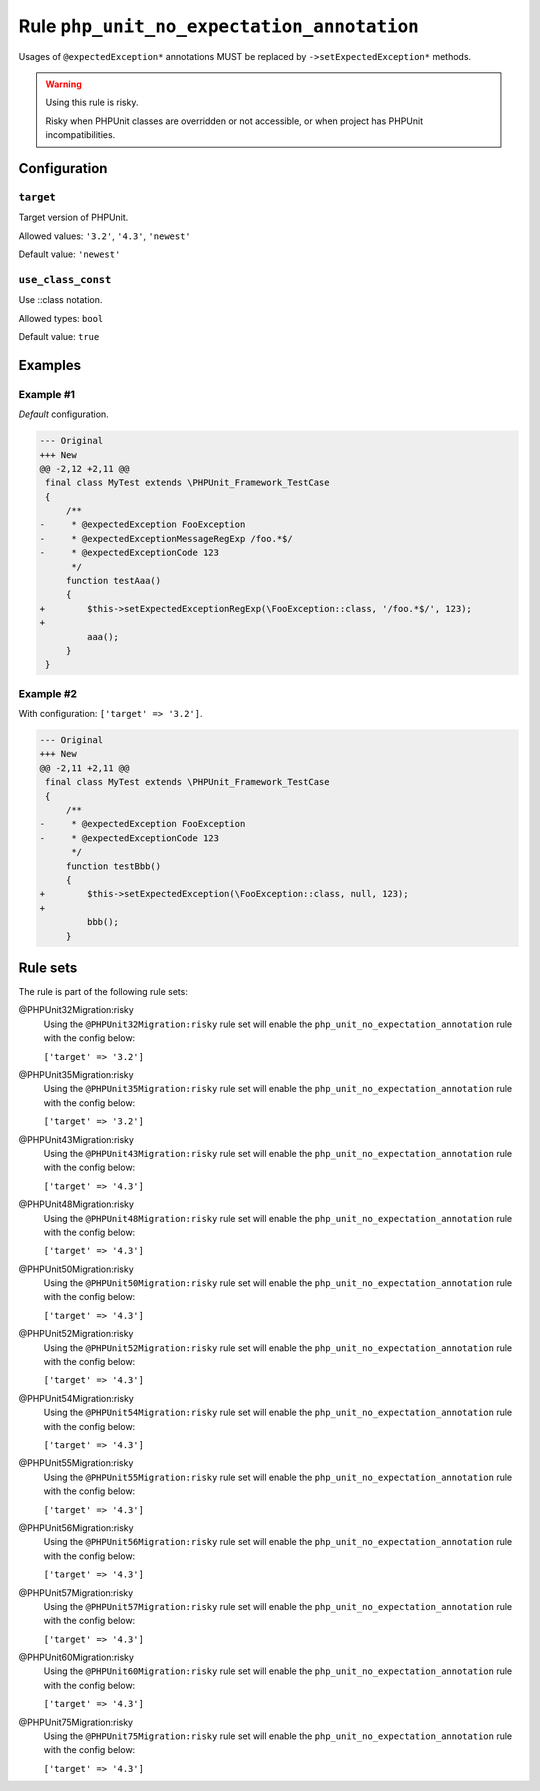 ===========================================
Rule ``php_unit_no_expectation_annotation``
===========================================

Usages of ``@expectedException*`` annotations MUST be replaced by
``->setExpectedException*`` methods.

.. warning:: Using this rule is risky.

   Risky when PHPUnit classes are overridden or not accessible, or when project
   has PHPUnit incompatibilities.

Configuration
-------------

``target``
~~~~~~~~~~

Target version of PHPUnit.

Allowed values: ``'3.2'``, ``'4.3'``, ``'newest'``

Default value: ``'newest'``

``use_class_const``
~~~~~~~~~~~~~~~~~~~

Use ::class notation.

Allowed types: ``bool``

Default value: ``true``

Examples
--------

Example #1
~~~~~~~~~~

*Default* configuration.

.. code-block:: diff

   --- Original
   +++ New
   @@ -2,12 +2,11 @@
    final class MyTest extends \PHPUnit_Framework_TestCase
    {
        /**
   -     * @expectedException FooException
   -     * @expectedExceptionMessageRegExp /foo.*$/
   -     * @expectedExceptionCode 123
         */
        function testAaa()
        {
   +        $this->setExpectedExceptionRegExp(\FooException::class, '/foo.*$/', 123);
   +
            aaa();
        }
    }

Example #2
~~~~~~~~~~

With configuration: ``['target' => '3.2']``.

.. code-block:: diff

   --- Original
   +++ New
   @@ -2,11 +2,11 @@
    final class MyTest extends \PHPUnit_Framework_TestCase
    {
        /**
   -     * @expectedException FooException
   -     * @expectedExceptionCode 123
         */
        function testBbb()
        {
   +        $this->setExpectedException(\FooException::class, null, 123);
   +
            bbb();
        }

Rule sets
---------

The rule is part of the following rule sets:

@PHPUnit32Migration:risky
  Using the ``@PHPUnit32Migration:risky`` rule set will enable the ``php_unit_no_expectation_annotation`` rule with the config below:

  ``['target' => '3.2']``

@PHPUnit35Migration:risky
  Using the ``@PHPUnit35Migration:risky`` rule set will enable the ``php_unit_no_expectation_annotation`` rule with the config below:

  ``['target' => '3.2']``

@PHPUnit43Migration:risky
  Using the ``@PHPUnit43Migration:risky`` rule set will enable the ``php_unit_no_expectation_annotation`` rule with the config below:

  ``['target' => '4.3']``

@PHPUnit48Migration:risky
  Using the ``@PHPUnit48Migration:risky`` rule set will enable the ``php_unit_no_expectation_annotation`` rule with the config below:

  ``['target' => '4.3']``

@PHPUnit50Migration:risky
  Using the ``@PHPUnit50Migration:risky`` rule set will enable the ``php_unit_no_expectation_annotation`` rule with the config below:

  ``['target' => '4.3']``

@PHPUnit52Migration:risky
  Using the ``@PHPUnit52Migration:risky`` rule set will enable the ``php_unit_no_expectation_annotation`` rule with the config below:

  ``['target' => '4.3']``

@PHPUnit54Migration:risky
  Using the ``@PHPUnit54Migration:risky`` rule set will enable the ``php_unit_no_expectation_annotation`` rule with the config below:

  ``['target' => '4.3']``

@PHPUnit55Migration:risky
  Using the ``@PHPUnit55Migration:risky`` rule set will enable the ``php_unit_no_expectation_annotation`` rule with the config below:

  ``['target' => '4.3']``

@PHPUnit56Migration:risky
  Using the ``@PHPUnit56Migration:risky`` rule set will enable the ``php_unit_no_expectation_annotation`` rule with the config below:

  ``['target' => '4.3']``

@PHPUnit57Migration:risky
  Using the ``@PHPUnit57Migration:risky`` rule set will enable the ``php_unit_no_expectation_annotation`` rule with the config below:

  ``['target' => '4.3']``

@PHPUnit60Migration:risky
  Using the ``@PHPUnit60Migration:risky`` rule set will enable the ``php_unit_no_expectation_annotation`` rule with the config below:

  ``['target' => '4.3']``

@PHPUnit75Migration:risky
  Using the ``@PHPUnit75Migration:risky`` rule set will enable the ``php_unit_no_expectation_annotation`` rule with the config below:

  ``['target' => '4.3']``
